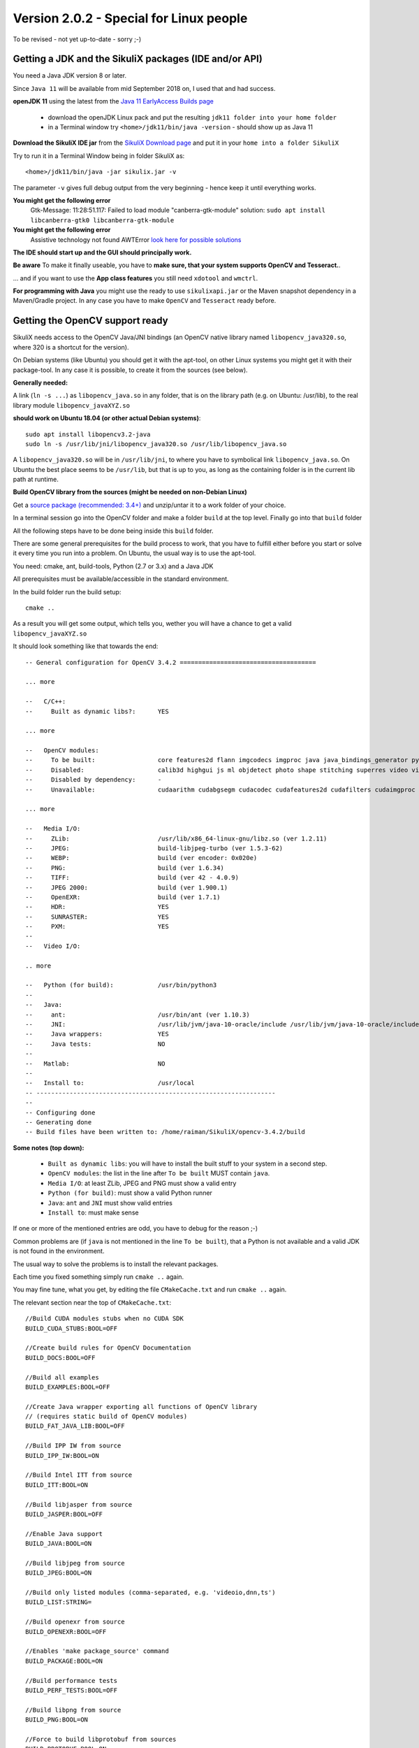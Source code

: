 .. _newslinux:

Version 2.0.2 - Special for Linux people
========================================

.. note::

To be revised - not yet up-to-date - sorry ;-)

Getting a JDK and the SikuliX packages (IDE and/or API)
-------------------------------------------------------

You need a Java JDK version 8 or later.

Since ``Java 11`` will be available from mid September 2018 on, I used that and had success.

**openJDK 11** using the latest from the `Java 11 EarlyAccess Builds page <http://jdk.java.net/11/>`_

 - download the openJDK Linux pack and put the resulting ``jdk11 folder into your home folder``
 - in a Terminal window try ``<home>/jdk11/bin/java -version`` - should show up as Java 11
 
**Download the SikuliX IDE jar** from the `SikuliX Download page <https://raiman.github.io/SikuliX1/downloads.html>`_
and put it in your ``home into a folder SikuliX``

Try to run it in a Terminal Window being in folder SikuliX as::

    <home>/jdk11/bin/java -jar sikulix.jar -v
    
The parameter ``-v`` gives full debug output from the very beginning - hence keep it until everything works.
    
**You might get the following error**
    Gtk-Message: 11:28:51.117: Failed to load module "canberra-gtk-module"
    solution: ``sudo apt install libcanberra-gtk0 libcanberra-gtk-module``

**You might get the following error**
    Assistive technology not found AWTError
    `look here for possible solutions <https://askubuntu.com/questions/695560/assistive-technology-not-found-awterror>`_

**The IDE should start up and the GUI should principally work.**

**Be aware** To make it finally useable, you have to **make sure, that your system supports OpenCV and Tesseract.**.

... and if you want to use the **App class features** you still need ``xdotool`` and ``wmctrl``.

**For programming with Java** you might use the ready to use ``sikulixapi.jar`` or the Maven snapshot dependency
in a Maven/Gradle project. In any case you have to make ``OpenCV`` and ``Tesseract`` ready before.

Getting the OpenCV support ready
--------------------------------

SikuliX needs access to the OpenCV Java/JNI bindings (an OpenCV native library named ``libopencv_java320.so``,
where 320 is a shortcut for the version).

On Debian systems (like Ubuntu) you should get it with the apt-tool, on other Linux systems you might
get it with their package-tool. In any case it is possible, to create it from the sources (see below).

**Generally needed:**

A link (``ln -s ...``) as ``libopencv_java.so`` in any folder, that is on the library path
(e.g. on Ubuntu: /usr/lib), to the real library module ``libopencv_javaXYZ.so``

**should work on Ubuntu 18.04 (or other actual Debian systems)**::

        sudo apt install libopencv3.2-java
        sudo ln -s /usr/lib/jni/libopencv_java320.so /usr/lib/libopencv_java.so
        
A ``libopencv_java320.so`` will be in ``/usr/lib/jni``, to where you have to symbolical link ``libopencv_java.so``.
On Ubuntu the best place seems to be ``/usr/lib``, but that is up to you,
as long as the containing folder is in the current lib path at runtime.

**Build OpenCV library from the sources (might be needed on non-Debian Linux)**

Get a `source package (recommended: 3.4+) <https://opencv.org/releases.html>`_
and unzip/untar it to a work folder of your choice.

In a terminal session go into the OpenCV folder and make a folder ``build`` at the top level.
Finally go into that ``build`` folder

All the following steps have to be done being inside this ``build`` folder.

There are some general prerequisites for the build process to work, that you have to fulfill either before you start
or solve it every time you run into a problem. On Ubuntu, the usual way is to use the apt-tool.

You need: cmake, ant, build-tools, Python (2.7 or 3.x) and a Java JDK

All prerequisites must be available/accessible in the standard environment.

In the build folder run the build setup::

    cmake ..

As a result you will get some output, which tells you,
wether you will have a chance to get a valid ``libopencv_javaXYZ.so``

It should look something like that towards the end::

    -- General configuration for OpenCV 3.4.2 =====================================

    ... more

    --   C/C++:
    --     Built as dynamic libs?:      YES

    ... more

    --   OpenCV modules:
    --     To be built:                 core features2d flann imgcodecs imgproc java java_bindings_generator python_bindings_generator
    --     Disabled:                    calib3d highgui js ml objdetect photo shape stitching superres video videoio videostab world
    --     Disabled by dependency:      -
    --     Unavailable:                 cudaarithm cudabgsegm cudacodec cudafeatures2d cudafilters cudaimgproc cudalegacy cudaobjdetect cudaoptflow cudastereo cudawarping cudev dnn python2 python3 ts viz

    ... more

    --   Media I/O:
    --     ZLib:                        /usr/lib/x86_64-linux-gnu/libz.so (ver 1.2.11)
    --     JPEG:                        build-libjpeg-turbo (ver 1.5.3-62)
    --     WEBP:                        build (ver encoder: 0x020e)
    --     PNG:                         build (ver 1.6.34)
    --     TIFF:                        build (ver 42 - 4.0.9)
    --     JPEG 2000:                   build (ver 1.900.1)
    --     OpenEXR:                     build (ver 1.7.1)
    --     HDR:                         YES
    --     SUNRASTER:                   YES
    --     PXM:                         YES
    --
    --   Video I/O:

    .. more

    --   Python (for build):            /usr/bin/python3
    --
    --   Java:
    --     ant:                         /usr/bin/ant (ver 1.10.3)
    --     JNI:                         /usr/lib/jvm/java-10-oracle/include /usr/lib/jvm/java-10-oracle/include/linux /usr/lib/jvm/java-10-oracle/include
    --     Java wrappers:               YES
    --     Java tests:                  NO
    --
    --   Matlab:                        NO
    --
    --   Install to:                    /usr/local
    -- -----------------------------------------------------------------
    --
    -- Configuring done
    -- Generating done
    -- Build files have been written to: /home/raiman/SikuliX/opencv-3.4.2/build

**Some notes (top down):**

 - ``Built as dynamic libs``: you will have to install the built stuff to your system in a second step.
 - ``OpenCV modules``: the list in the line after ``To be built`` MUST contain ``java``.
 - ``Media I/O``: at least ZLib, JPEG and PNG must show a valid entry
 - ``Python (for build)``: must show a valid Python runner
 - ``Java``: ``ant`` and ``JNI`` must show valid entries
 - ``Install to``: must make sense

If one or more of the mentioned entries are odd, you have to debug for the reason ;-)

Common problems are (if ``java`` is not mentioned in the line ``To be built``),
that a Python is not available and a valid JDK is not found in the environment.

The usual way to solve the problems is to install the relevant packages.

Each time you fixed something simply run ``cmake ..`` again.

You may fine tune, what you get, by editing the file ``CMakeCache.txt`` and run ``cmake ..`` again.

The relevant section near the top of ``CMakeCache.txt``::

    //Build CUDA modules stubs when no CUDA SDK
    BUILD_CUDA_STUBS:BOOL=OFF

    //Create build rules for OpenCV Documentation
    BUILD_DOCS:BOOL=OFF

    //Build all examples
    BUILD_EXAMPLES:BOOL=OFF

    //Create Java wrapper exporting all functions of OpenCV library
    // (requires static build of OpenCV modules)
    BUILD_FAT_JAVA_LIB:BOOL=OFF

    //Build IPP IW from source
    BUILD_IPP_IW:BOOL=ON

    //Build Intel ITT from source
    BUILD_ITT:BOOL=ON

    //Build libjasper from source
    BUILD_JASPER:BOOL=OFF

    //Enable Java support
    BUILD_JAVA:BOOL=ON

    //Build libjpeg from source
    BUILD_JPEG:BOOL=ON

    //Build only listed modules (comma-separated, e.g. 'videoio,dnn,ts')
    BUILD_LIST:STRING=

    //Build openexr from source
    BUILD_OPENEXR:BOOL=OFF

    //Enables 'make package_source' command
    BUILD_PACKAGE:BOOL=ON

    //Build performance tests
    BUILD_PERF_TESTS:BOOL=OFF

    //Build libpng from source
    BUILD_PNG:BOOL=ON

    //Force to build libprotobuf from sources
    BUILD_PROTOBUF:BOOL=ON

    //Build shared libraries (.dll/.so) instead of static ones (.lib/.a)
    BUILD_SHARED_LIBS:BOOL=OFF

    //Download and build TBB from source
    BUILD_TBB:BOOL=OFF

    //Build accuracy & regression tests
    BUILD_TESTS:BOOL=OFF

    //Build libtiff from source
    BUILD_TIFF:BOOL=ON

    //Use symlinks instead of files copying during build (and !!INSTALL!!)
    BUILD_USE_SYMLINKS:BOOL=OFF

    //Build WebP from source
    BUILD_WEBP:BOOL=ON

    //Include debug info into release binaries ('OFF' means default
    // settings)
    BUILD_WITH_DEBUG_INFO:BOOL=OFF

    //Enables dynamic linking of IPP (only for standalone IPP)
    BUILD_WITH_DYNAMIC_IPP:BOOL=OFF

    //Build zlib from source
    BUILD_ZLIB:BOOL=ON

    //Build utility applications (used for example to train classifiers)
    BUILD_opencv_apps:BOOL=OFF

    //Include opencv_calib3d module into the OpenCV build
    BUILD_opencv_calib3d:BOOL=OFF

    //Include opencv_core module into the OpenCV build
    BUILD_opencv_core:BOOL=ON

    //Include opencv_dnn module into the OpenCV build
    BUILD_opencv_dnn:BOOL=OFF

    //Include opencv_features2d module into the OpenCV build
    BUILD_opencv_features2d:BOOL=ON

    //Include opencv_flann module into the OpenCV build
    BUILD_opencv_flann:BOOL=ON

    //Include opencv_highgui module into the OpenCV build
    BUILD_opencv_highgui:BOOL=ON

    //Include opencv_imgcodecs module into the OpenCV build
    BUILD_opencv_imgcodecs:BOOL=ON

    //Include opencv_imgproc module into the OpenCV build
    BUILD_opencv_imgproc:BOOL=ON

    //Include opencv_java module into the OpenCV build
    BUILD_opencv_java:BOOL=ON

    //Include opencv_java_bindings_generator module into the OpenCV
    // build
    BUILD_opencv_java_bindings_generator:BOOL=ON

    //Include opencv_js module into the OpenCV build
    BUILD_opencv_js:BOOL=OFF

    //Include opencv_ml module into the OpenCV build
    BUILD_opencv_ml:BOOL=OFF

    //Include opencv_objdetect module into the OpenCV build
    BUILD_opencv_objdetect:BOOL=ON

    //Include opencv_photo module into the OpenCV build
    BUILD_opencv_photo:BOOL=OFF

    //Include opencv_python_bindings_generator module into the OpenCV
    // build
    BUILD_opencv_python_bindings_generator:BOOL=OFF

    //Include opencv_shape module into the OpenCV build
    BUILD_opencv_shape:BOOL=OFF

    //Include opencv_stitching module into the OpenCV build
    BUILD_opencv_stitching:BOOL=OFF

    //Include opencv_superres module into the OpenCV build
    BUILD_opencv_superres:BOOL=OFF

    //Include opencv_ts module into the OpenCV build
    BUILD_opencv_ts:BOOL=OFF

    //Include opencv_video module into the OpenCV build
    BUILD_opencv_video:BOOL=OFF

    //Include opencv_videoio module into the OpenCV build
    BUILD_opencv_videoio:BOOL=OFF

    //Include opencv_videostab module into the OpenCV build
    BUILD_opencv_videostab:BOOL=OFF

    //Include opencv_world module into the OpenCV build
    BUILD_opencv_world:BOOL=OFF

This example minimizes what is built, to what SikuliX needs, and builds the media i/o libs from the bundled sources.
Simply write ON or OFF after the = of an option.

If you made any changes to ``CMakeCache.txt`` just run ``cmake ..`` again.

When you are finally satisfied with the result, just run::

    make install

This will install the stuff into your system (will take some minutes to complete).
Be sure, that you have a success: no errors are shown.

As a last step you need to find the installed ``libopencv_javaXYZ.so`` and as mentioned above create a symbolic link,
that is found in the library path.

Getting the Tesseract support ready
-----------------------------------

You have to make sure, that a ``libtesseract....so`` is available on your system.

You should first try with your package manager.

**It must be a version 3.x** (preferably 3.0.4+).
    **Version 4 cannot be used yet** (would be apt-installed on Ubuntu 18.04)

To test, what you have on your system, run this::

    tesseract -v

    # should show up with something like that:
    ...> tesseract 3.05.02
    ...>    leptonica-1.74.4
    ...>       libjpeg 8d (libjpeg-turbo 1.5.2) : libpng 1.6.34 : libtiff 4.0.9 : zlib 1.2.11

If anything looks odd, than you have to dive into the gory details.

**On Ubuntu 18.04 the following steps installed a Tesseract 3.0.5**

Be aware: this is not a runnable shell script. Only the used commands are listed::

    # this worked on Ubuntu 18.04 on August 1st, 2018
    # thanks to https://lucacerone.net/2017/install-tesseract-3-0-5-in-ubuntu-16-04/

    # remove tesseract binaries and languages
    sudo apt-get remove tesseract-ocr*

    # remove leptonica
    sudo apt-get remove libleptonica-dev

    # make sure other dependencies are removed too
    sudo apt-get autoclean
    sudo apt-get autoremove --purge

    # general preparations
    sudo apt-get install autoconf automake libtool
    sudo apt-get install autoconf-archive
    sudo apt-get install pkg-config
    #sudo apt-get install libpng12-dev # did not work
    sudo apt-get install libpng-dev # installs 1.6
    sudo apt-get install libjpeg8-dev
    sudo apt-get install libtiff5-dev
    sudo apt-get install zlib1g-dev
    sudo apt-get install libicu-dev
    sudo apt-get install libpango1.0-dev
    sudo apt-get install libcairo2-dev

    ######################### download/install leptonica 1.74.4
    # http://www.leptonica.com/source/leptonica-1.74.4.tar.gz

    # extract to folder and go into folder
    ./configure

    # compile/link: this takes some time
    sudo make

    sudo make install

    ####################### download/install tesseract 3.05.02
    # https://github.com/tesseract-ocr/tesseract/archive/3.05.02.tar.gz

    # extract to folder and go into folder

    ./autogen.sh
    ./configure --enable-debug

    # compile/link: this takes some time
    LDFLAGS="-L/usr/local/lib" CFLAGS="-I/usr/local/include" make

    sudo make install
    sudo make install-langs # is a no-op with no additional languages
    sudo ldconfig

    ################## test
    tesseract -v

    # should show
    # tesseract 3.05.02
    #    leptonica-1.74.4
    #       libjpeg 8d (libjpeg-turbo 1.5.2) : libpng 1.6.34 : libtiff 4.0.9 : zlib 1.2.11

